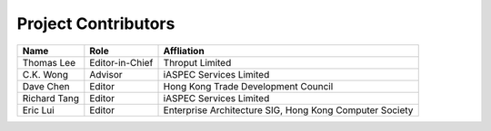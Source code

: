 Project Contributors
====================

+------------------+-----------------+---------------------------------------+
| Name             | Role            | Affliation                            |
+==================+=================+=======================================+
| Thomas Lee       | Editor-in-Chief | Throput Limited                       |
+------------------+-----------------+---------------------------------------+
| C.K. Wong        | Advisor         | iASPEC Services Limited               |
+------------------+-----------------+---------------------------------------+
| Dave Chen        | Editor          | Hong Kong Trade Development Council   |
+------------------+-----------------+---------------------------------------+
| Richard Tang     | Editor          | iASPEC Services Limited               |
+------------------+-----------------+---------------------------------------+
| Eric Lui         | Editor          | Enterprise Architecture SIG,          |
|                  |                 | Hong Kong Computer Society            |
+------------------+-----------------+---------------------------------------+
